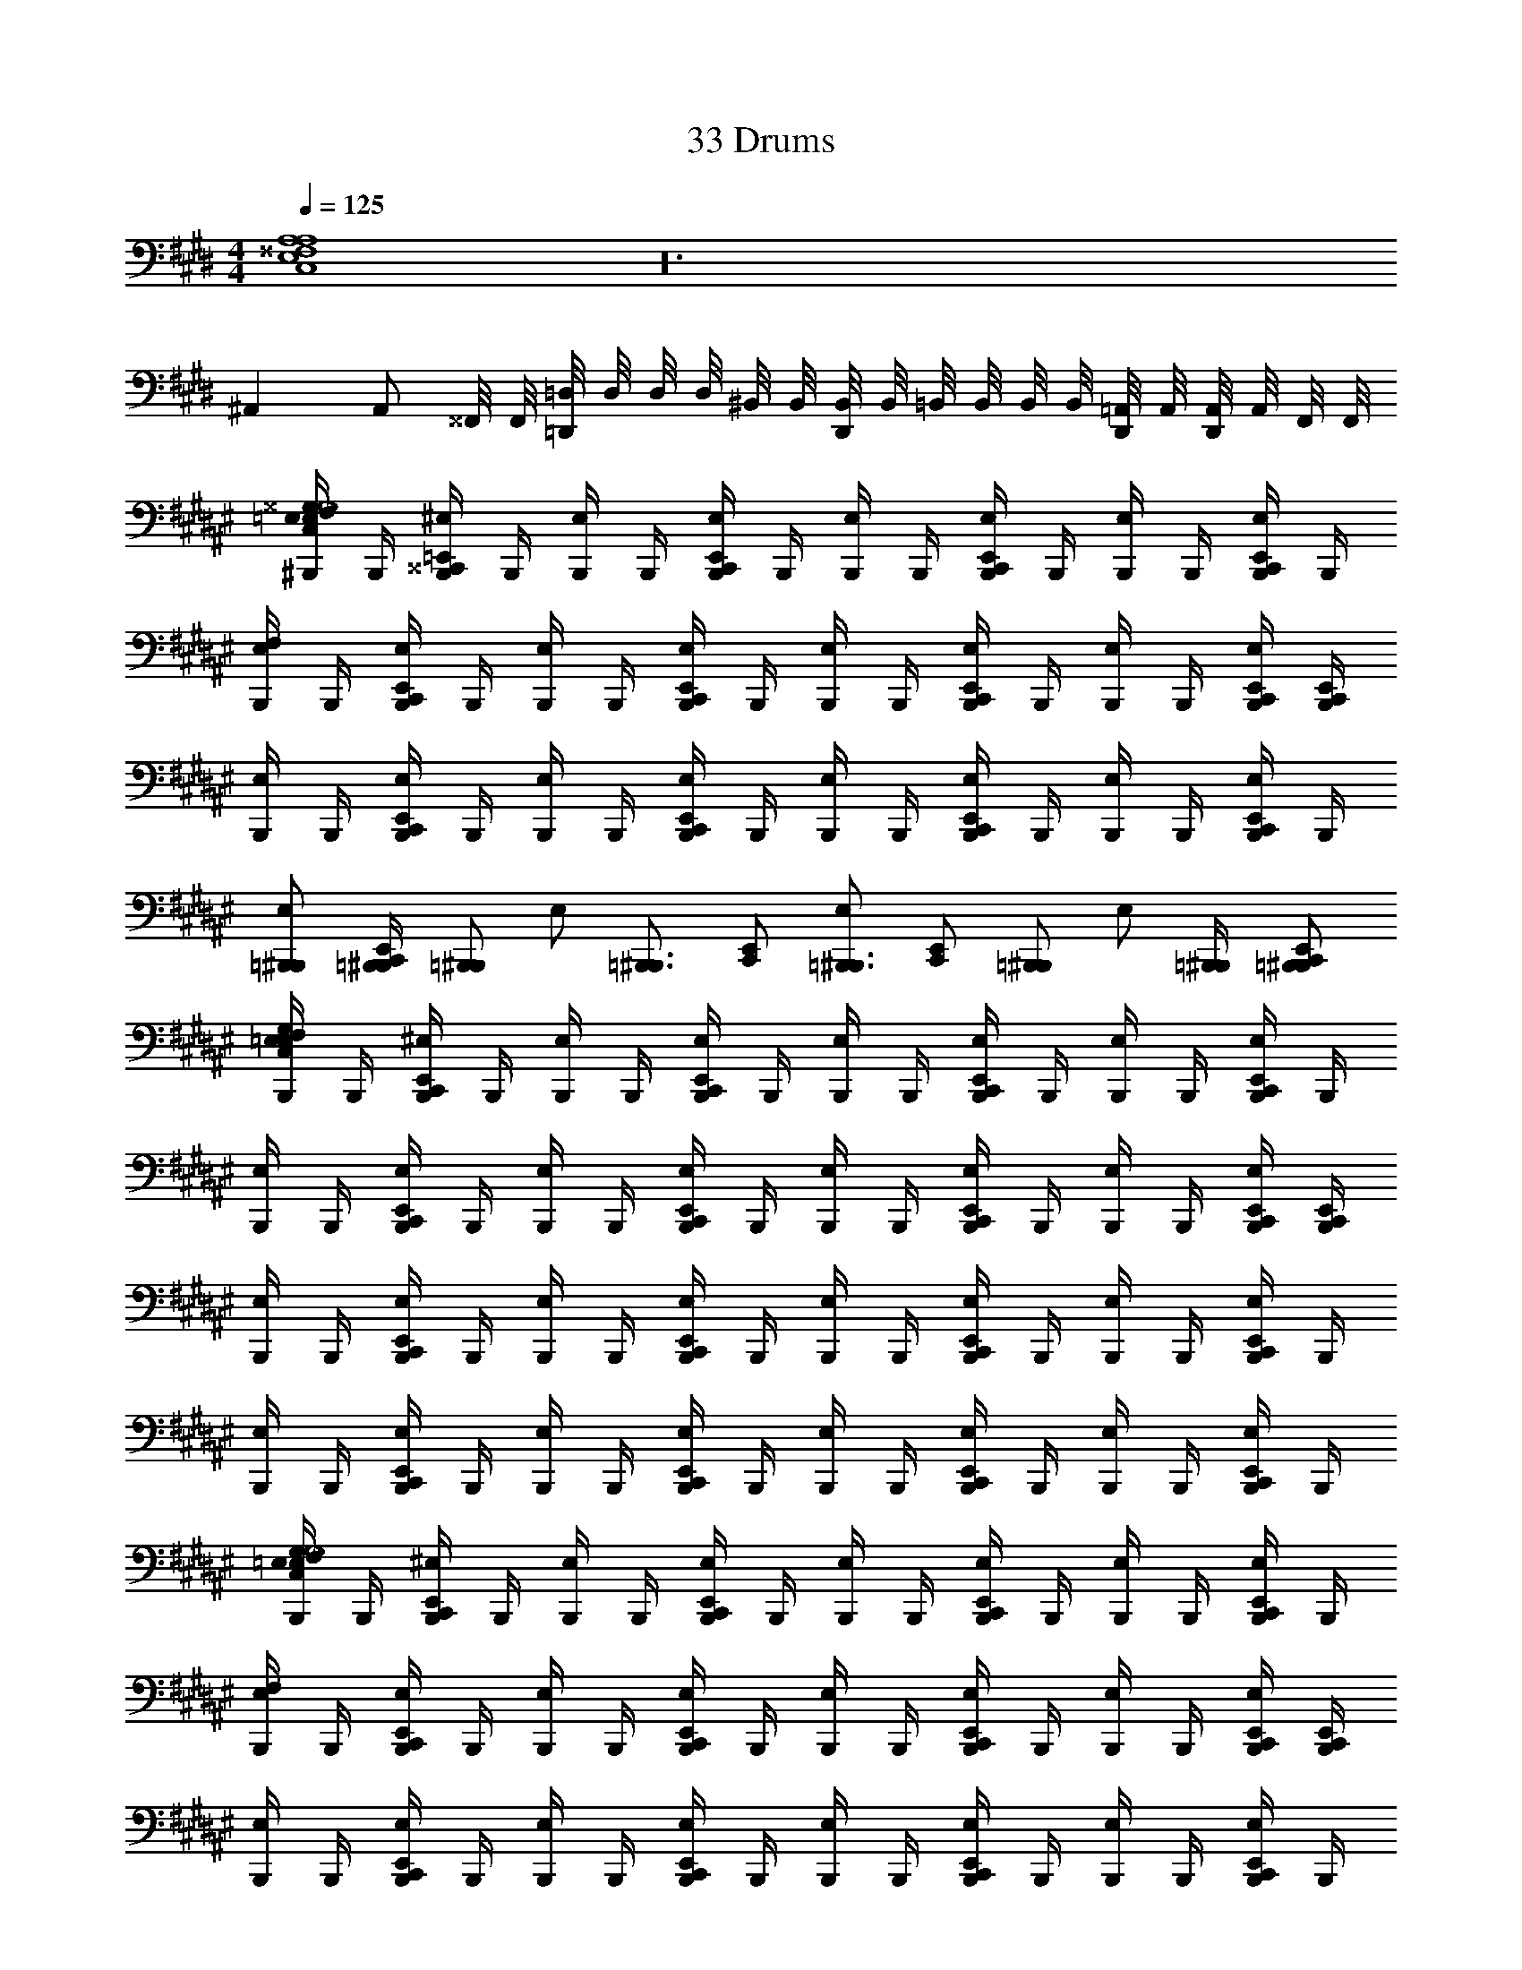 X: 1
T: 33 Drums
Z: ABC Generated by Starbound Composer v0.8.7
L: 1/4
M: 4/4
Q: 1/4=125
K: E
[C,4E,4^^F,4A,4A,4] z24 
^A,, A,,/ ^^F,,/8 F,,/8 [=D,,/8=D,/8] D,/8 D,/8 D,/8 ^B,,/8 B,,/8 [D,,/8B,,/8] B,,/8 =B,,/8 B,,/8 B,,/8 B,,/8 [D,,/8=A,,/8] A,,/8 [D,,/8A,,/8] A,,/8 F,,/8 F,,/8 
K: F#
[^B,,,/4E,/4C,/4=E,/4F,/4^^G,/4G,4] B,,,/4 [B,,,/4^^C,,/4=E,,/4^E,/4] B,,,/4 [B,,,/4E,/4] B,,,/4 [B,,,/4C,,/4E,,/4E,/4] B,,,/4 [B,,,/4E,/4] B,,,/4 [B,,,/4C,,/4E,,/4E,/4] B,,,/4 [B,,,/4E,/4] B,,,/4 [B,,,/4C,,/4E,,/4E,/4] B,,,/4 
[B,,,/4E,/4F,/4] B,,,/4 [B,,,/4C,,/4E,,/4E,/4] B,,,/4 [B,,,/4E,/4] B,,,/4 [B,,,/4C,,/4E,,/4E,/4] B,,,/4 [B,,,/4E,/4] B,,,/4 [B,,,/4C,,/4E,,/4E,/4] B,,,/4 [B,,,/4E,/4] B,,,/4 [B,,,/4C,,/4E,,/4E,/4] [B,,,/4C,,/4E,,/4] 
[B,,,/4E,/4] B,,,/4 [B,,,/4C,,/4E,,/4E,/4] B,,,/4 [B,,,/4E,/4] B,,,/4 [B,,,/4C,,/4E,,/4E,/4] B,,,/4 [B,,,/4E,/4] B,,,/4 [B,,,/4C,,/4E,,/4E,/4] B,,,/4 [B,,,/4E,/4] B,,,/4 [B,,,/4C,,/4E,,/4E,/4] B,,,/4 
[=B,,,/^B,,,/E,/] [=B,,,/4^B,,,/4C,,/E,,/] [z/4=B,,,/^B,,,/] [z/4E,/] [z/4=B,,,3/4^B,,,3/4] [C,,/E,,/] [E,/=B,,,3/4^B,,,3/4] [z/4C,,/E,,/] [z/4=B,,,/^B,,,/] [z/4E,/] [=B,,,/4^B,,,/4] [=B,,,/^B,,,/C,,/E,,/] 
[B,,,/4E,/4C,/4=E,/4F,/4G,/4] B,,,/4 [B,,,/4C,,/4E,,/4^E,/4] B,,,/4 [B,,,/4E,/4] B,,,/4 [B,,,/4C,,/4E,,/4E,/4] B,,,/4 [B,,,/4E,/4] B,,,/4 [B,,,/4C,,/4E,,/4E,/4] B,,,/4 [B,,,/4E,/4] B,,,/4 [B,,,/4C,,/4E,,/4E,/4] B,,,/4 
[B,,,/4E,/4] B,,,/4 [B,,,/4C,,/4E,,/4E,/4] B,,,/4 [B,,,/4E,/4] B,,,/4 [B,,,/4C,,/4E,,/4E,/4] B,,,/4 [B,,,/4E,/4] B,,,/4 [B,,,/4C,,/4E,,/4E,/4] B,,,/4 [B,,,/4E,/4] B,,,/4 [B,,,/4C,,/4E,,/4E,/4] [B,,,/4C,,/4E,,/4] 
[B,,,/4E,/4] B,,,/4 [B,,,/4C,,/4E,,/4E,/4] B,,,/4 [B,,,/4E,/4] B,,,/4 [B,,,/4C,,/4E,,/4E,/4] B,,,/4 [B,,,/4E,/4] B,,,/4 [B,,,/4C,,/4E,,/4E,/4] B,,,/4 [B,,,/4E,/4] B,,,/4 [B,,,/4C,,/4E,,/4E,/4] B,,,/4 
[B,,,/4E,/4] B,,,/4 [B,,,/4C,,/4E,,/4E,/4] B,,,/4 [B,,,/4E,/4] B,,,/4 [B,,,/4C,,/4E,,/4E,/4] B,,,/4 [B,,,/4E,/4] B,,,/4 [B,,,/4C,,/4E,,/4E,/4] B,,,/4 [B,,,/4E,/4] B,,,/4 [B,,,/4C,,/4E,,/4E,/4] B,,,/4 
[B,,,/4E,/4C,/4=E,/4F,/4G,/4G,4] B,,,/4 [B,,,/4C,,/4E,,/4^E,/4] B,,,/4 [B,,,/4E,/4] B,,,/4 [B,,,/4C,,/4E,,/4E,/4] B,,,/4 [B,,,/4E,/4] B,,,/4 [B,,,/4C,,/4E,,/4E,/4] B,,,/4 [B,,,/4E,/4] B,,,/4 [B,,,/4C,,/4E,,/4E,/4] B,,,/4 
[B,,,/4E,/4F,/4] B,,,/4 [B,,,/4C,,/4E,,/4E,/4] B,,,/4 [B,,,/4E,/4] B,,,/4 [B,,,/4C,,/4E,,/4E,/4] B,,,/4 [B,,,/4E,/4] B,,,/4 [B,,,/4C,,/4E,,/4E,/4] B,,,/4 [B,,,/4E,/4] B,,,/4 [B,,,/4C,,/4E,,/4E,/4] [B,,,/4C,,/4E,,/4] 
[B,,,/4E,/4] B,,,/4 [B,,,/4C,,/4E,,/4E,/4] B,,,/4 [B,,,/4E,/4] B,,,/4 [B,,,/4C,,/4E,,/4E,/4] B,,,/4 [B,,,/4E,/4] B,,,/4 [B,,,/4C,,/4E,,/4E,/4] B,,,/4 [B,,,/4E,/4] B,,,/4 [B,,,/4C,,/4E,,/4E,/4] B,,,/4 
[=B,,,/^B,,,/E,/] [=B,,,/4^B,,,/4C,,/E,,/] [z/4=B,,,/^B,,,/] [z/4E,/] [z/4=B,,,3/4^B,,,3/4] [C,,/E,,/] [E,/=B,,,3/4^B,,,3/4] [z/4C,,/E,,/] [z/4=B,,,/^B,,,/] [z/4E,/] [=B,,,/4^B,,,/4] [=B,,,/^B,,,/C,,/E,,/] 
[B,,,/4E,/4C,/4=E,/4F,/4G,/4] B,,,/4 [B,,,/4C,,/4E,,/4^E,/4] B,,,/4 [B,,,/4E,/4] B,,,/4 [B,,,/4C,,/4E,,/4E,/4] B,,,/4 [B,,,/4E,/4] B,,,/4 [B,,,/4C,,/4E,,/4E,/4] B,,,/4 [B,,,/4E,/4] B,,,/4 [B,,,/4C,,/4E,,/4E,/4] B,,,/4 
[B,,,/4E,/4] B,,,/4 [B,,,/4C,,/4E,,/4E,/4] B,,,/4 [B,,,/4E,/4] B,,,/4 [B,,,/4C,,/4E,,/4E,/4] B,,,/4 [B,,,/4E,/4] B,,,/4 [B,,,/4C,,/4E,,/4E,/4] B,,,/4 [B,,,/4E,/4] B,,,/4 [B,,,/4C,,/4E,,/4E,/4] [B,,,/4C,,/4E,,/4] 
[B,,,/4E,/4] B,,,/4 [B,,,/4C,,/4E,,/4E,/4] B,,,/4 [B,,,/4E,/4] B,,,/4 [B,,,/4C,,/4E,,/4E,/4] B,,,/4 [B,,,/4E,/4] B,,,/4 [B,,,/4C,,/4E,,/4E,/4] B,,,/4 [B,,,/4E,/4] B,,,/4 [B,,,/4C,,/4E,,/4E,/4] B,,,/4 
M: 2/4
[B,,,/4E,/4] B,,,/4 [B,,,/4C,,/4E,,/4E,/4] B,,,/4 [B,,,/4E,/4] B,,,/4 [B,,,/4C,,/4E,,/4E,/4] B,,,/4 
M: 4/4
[B,,,/4E,/4] B,,,/4 [B,,,/4C,,/4E,,/4E,/4] B,,,/4 [B,,,/4E,/4] B,,,/4 [B,,,/4C,,/4E,,/4E,/4] B,,,/4 
[B,,,/4E,/4] B,,,/4 [B,,,/4C,,/4E,,/4E,/4] B,,,/4 [B,,,/4E,/4] B,,,/4 [B,,,/4C,,/4E,,/4E,/4] B,,,/4 [B,,,/4^^C,/4E,/4=E,/4] [B,,,/4^B,,/4] [B,,,/4C,,/4E,,/4=B,,/4^E,/4] [B,,,/4^^G,,/4=E,/4] [B,,,/4C,/4^E,/4] [B,,,/4^B,,/4=E,/4] [B,,,/4C,,/4E,,/4=B,,/4^E,/4] [B,,,/4G,,/4] 
[B,,,/4C,/4E,/4=E,/4] [B,,,/4^B,,/4] [B,,,/4C,,/4E,,/4=B,,/4^E,/4] [B,,,/4G,,/4] [B,,,/4C,/4E,/4=E,/4] [B,,,/4^B,,/4] [B,,,/4C,,/4E,,/4=B,,/4^E,/4=E,/4] [B,,,/4G,,/4] 
K: C#
[^E,/^C,/^^D,/F,/G,/G,4] ^F,,/4 E,/ F,,/4 E,/ 
F,,/ E,/ F,,/4 E,/ F,,/4 E,/ F,,/4 E,/ F,,/4 E,/ 
F,,/ E,/ F,,/4 E,/ F,,/4 E,/ F,,/4 E,/ F,,/4 E,/ 
F,,/ E,/ F,,/4 E,/ F,,/4 E,/ F,,/4 E,/ F,,/4 E,/ 
F,,/ E,/ F,,/4 E,/ F,,/4 E,/ F,,/4 E,/ F,,/4 E,/ 
F,,/ E,/ F,,/4 E,/ F,,/4 E,/ F,,/4 E,/ F,,/4 E,/ 
F,,/ E,/ F,,/4 E,/4 F,,/4 F,,/4 E,/ F,,/4 E,/ F,,/4 E,/ 
F,,/ E,/ F,,/4 E,/ F,,/4 E,/ F,,/4 E,/ F,,/4 E,/ 
F,,/ E,/ F,,/4 E,/ F,,/4 
K: B
[B,,,3/4C,3/4=E,3/4=A,3/4A,4] B,,,/4 B,,,/ B,,,/ 
B,,,/4 B,,,3/4 B,,, B,,,3/4 B,,,/4 B,,,/ B,,,/ 
B,,,/4 B,,,3/4 B,,, B,,,3/4 B,,,/4 B,,,/ B,,,/ 
B,,,/4 B,,,3/4 B,,, B,,,3/4 B,,,/4 B,,,/ B,,,/ 
B,,,/4 B,,,3/4 B,,, B,,,3/4 B,,,/4 B,,,/ B,,,/ 
B,,,/4 B,,,3/4 B,,, B,,,3/4 B,,,/4 B,,,/ B,,,/ 
B,,,/4 B,,,3/4 B,,, [=B,,,/^E,/] [B,,,/E,/] [B,,,/E,/] [B,,,/E,/] 
[B,,,/E,/] [B,,,/E,/] [B,,,/E,/] [B,,,/4E,/4] B,,,/4 [^B,,,/4^^C,/4^C,/4=E,/4A,/4] ^^C,/4 ^B,,/4 B,,/4 =B,,/4 A,,/4 A,,/4 A,,/4 
[B,,,/4C,/4^C,/4E,/4A,/4] E,,/4 C,,/4 [C,,/4E,,/4] C,,/4 [C,,/4E,,/4] [C,,/4E,,/4] [C,,/4E,,/4] 
K: E
[B,,,/4C,/4E,/4F,/4A,/4] B,,,/4 [B,,,/4D,,/4E,,/4] B,,,/4 B,,,/4 B,,,/4 [B,,,/4D,,/4E,,/4] B,,,/4 
B,,,/4 B,,,/4 [B,,,/4D,,/4E,,/4] B,,,/4 B,,,/4 B,,,/4 [B,,,/4D,,/4E,,/4] B,,,/4 B,,,/4 B,,,/4 [B,,,/4D,,/4E,,/4] B,,,/4 B,,,/4 B,,,/4 [B,,,/4D,,/4E,,/4] B,,,/4 
B,,,/4 B,,,/4 [B,,,/4D,,/4E,,/4] B,,,/4 B,,,/4 B,,,/4 [B,,,/4D,,/4E,,/4] [B,,,/4D,,/4E,,/4] B,,,/4 B,,,/4 [B,,,/4D,,/4E,,/4] B,,,/4 B,,,/4 B,,,/4 [B,,,/4D,,/4E,,/4] B,,,/4 
B,,,/4 B,,,/4 [B,,,/4D,,/4E,,/4] B,,,/4 B,,,/4 B,,,/4 [B,,,/4D,,/4E,,/4] B,,,/4 B,,,/4 B,,,/4 [B,,,/4D,,/4E,,/4] B,,,/4 B,,,/4 B,,,/4 [B,,,/4D,,/4E,,/4] B,,,/4 
B,,,/4 B,,,/4 [B,,,/4D,,/4E,,/4] B,,,/4 B,,,/4 B,,,/4 [B,,,/4D,,/4E,,/4] B,,,/4 B,,,/4 B,,,/4 [B,,,/4D,,/4E,,/4] B,,,/4 B,,,/4 B,,,/4 [B,,,/4D,,/4E,,/4] B,,,/4 
B,,,/4 B,,,/4 [B,,,/4D,,/4E,,/4] B,,,/4 B,,,/4 B,,,/4 [B,,,/4D,,/4E,,/4] B,,,/4 B,,,/4 B,,,/4 [B,,,/4D,,/4E,,/4] B,,,/4 B,,,/4 B,,,/4 [B,,,/4D,,/4E,,/4] B,,,/4 
B,,,/4 B,,,/4 [B,,,/4D,,/4E,,/4] B,,,/4 B,,,/4 B,,,/4 [B,,,/4D,,/4E,,/4] B,,,/4 B,,,/4 B,,,/4 [B,,,/4D,,/4E,,/4] B,,,/4 B,,,/4 B,,,/4 [B,,,/4D,,/4E,,/4] B,,,/4 
B,,,/4 B,,,/4 [B,,,/4D,,/4E,,/4] B,,,/4 B,,,/4 B,,,/4 [B,,,/4D,,/4E,,/4] B,,,/4 B,,,/4 B,,,/4 [B,,,/4D,,/4E,,/4] B,,,/4 B,,,/4 B,,,/4 [B,,,/4D,,/4E,,/4] B,,,/4 
[B,,,/4C,/4] B,,,/4 [B,,,/4D,,/4E,,/4E,/4] B,,,/4 B,,,/4 B,,,/4 [B,,,/4D,,/4E,,/4A,/4] B,,,/4 
K: G
[=C,,/4C,/4E,/4=G,/4A,/4] C,,/4 [C,,/4D,,/4E,,/4] C,,/4 C,,/4 C,,/4 [C,,/4D,,/4E,,/4] C,,/4 
C,,/4 C,,/4 [C,,/4D,,/4E,,/4] C,,/4 C,,/4 C,,/4 [C,,/4D,,/4E,,/4] C,,/4 C,,/4 C,,/4 [C,,/4D,,/4E,,/4] C,,/4 C,,/4 C,,/4 [C,,/4D,,/4E,,/4] C,,/4 
C,,/4 C,,/4 [C,,/4D,,/4E,,/4] C,,/4 C,,/4 C,,/4 [C,,/4D,,/4E,,/4] [C,,/4D,,/4E,,/4] C,,/4 C,,/4 [C,,/4D,,/4E,,/4] C,,/4 C,,/4 C,,/4 [C,,/4D,,/4E,,/4] C,,/4 
C,,/4 C,,/4 [C,,/4D,,/4E,,/4] C,,/4 C,,/4 C,,/4 [C,,/4D,,/4E,,/4] C,,/4 C,,/4 C,,/4 [C,,/4D,,/4E,,/4] C,,/4 C,,/4 C,,/4 [C,,/4D,,/4E,,/4] C,,/4 
C,,/4 C,,/4 [C,,/4D,,/4E,,/4] C,,/4 C,,/4 C,,/4 [C,,/4D,,/4E,,/4] C,,/4 C,,/4 C,,/4 [C,,/4D,,/4E,,/4] C,,/4 C,,/4 C,,/4 [C,,/4D,,/4E,,/4] C,,/4 
C,,/4 C,,/4 [C,,/4D,,/4E,,/4] C,,/4 C,,/4 C,,/4 [C,,/4D,,/4E,,/4] C,,/4 C,,/4 C,,/4 [C,,/4D,,/4E,,/4] C,,/4 C,,/4 C,,/4 [C,,/4D,,/4E,,/4] C,,/4 
C,,/4 C,,/4 [C,,/4D,,/4E,,/4] C,,/4 C,,/4 C,,/4 [C,,/4D,,/4E,,/4] C,,/4 C,,/4 C,,/4 [C,,/4D,,/4E,,/4] C,,/4 C,,/4 C,,/4 [C,,/4D,,/4E,,/4] C,,/4 
C,,/4 C,,/4 [C,,/4D,,/4E,,/4] C,,/4 C,,/4 C,,/4 [C,,/4D,,/4E,,/4] C,,/4 C,,/4 C,,/4 [C,,/4D,,/4E,,/4] C,,/4 C,,/4 C,,/4 [C,,/4D,,/4E,,/4] C,,/4 
[C,,/4=D,/4] E,,/4 D,,/4 [D,,/4E,,/4] D,,/4 [D,,/4E,,/4] [D,,/4E,,/4] [D,,/4E,,/4] 
K: E
[B,,,/4C,/4E,/4F,/4A,/4] B,,,/4 [B,,,/4D,,/4E,,/4] B,,,/4 B,,,/4 B,,,/4 [B,,,/4D,,/4E,,/4] B,,,/4 
B,,,/4 B,,,/4 [B,,,/4D,,/4E,,/4] B,,,/4 B,,,/4 B,,,/4 [B,,,/4D,,/4E,,/4] B,,,/4 B,,,/4 B,,,/4 [B,,,/4D,,/4E,,/4] B,,,/4 B,,,/4 B,,,/4 [B,,,/4D,,/4E,,/4] B,,,/4 
B,,,/4 B,,,/4 [B,,,/4D,,/4E,,/4] B,,,/4 B,,,/4 B,,,/4 [B,,,/4D,,/4E,,/4] [B,,,/4D,,/4E,,/4] B,,,/4 B,,,/4 [B,,,/4D,,/4E,,/4] B,,,/4 B,,,/4 B,,,/4 [B,,,/4D,,/4E,,/4] B,,,/4 
B,,,/4 B,,,/4 [B,,,/4D,,/4E,,/4] B,,,/4 B,,,/4 B,,,/4 [B,,,/4D,,/4E,,/4] B,,,/4 B,,,/4 B,,,/4 [B,,,/4D,,/4E,,/4] B,,,/4 B,,,/4 B,,,/4 [B,,,/4D,,/4E,,/4] B,,,/4 
B,,,/4 B,,,/4 [B,,,/4D,,/4E,,/4] B,,,/4 B,,,/4 B,,,/4 [B,,,/4D,,/4E,,/4] B,,,/4 B,,,/4 B,,,/4 [B,,,/4D,,/4E,,/4] B,,,/4 B,,,/4 B,,,/4 [B,,,/4D,,/4E,,/4] B,,,/4 
B,,,/4 B,,,/4 [B,,,/4D,,/4E,,/4] B,,,/4 B,,,/4 B,,,/4 [B,,,/4D,,/4E,,/4] B,,,/4 B,,,/4 B,,,/4 [B,,,/4D,,/4E,,/4] B,,,/4 B,,,/4 B,,,/4 [B,,,/4D,,/4E,,/4] B,,,/4 
B,,,/4 B,,,/4 [B,,,/4D,,/4E,,/4] B,,,/4 B,,,/4 B,,,/4 [B,,,/4D,,/4E,,/4] B,,,/4 B,,,/4 B,,,/4 [B,,,/4D,,/4E,,/4] B,,,/4 B,,,/4 B,,,/4 [B,,,/4D,,/4E,,/4] B,,,/4 
B,,,/4 B,,,/4 [B,,,/4D,,/4E,,/4] B,,,/4 B,,,/4 B,,,/4 [B,,,/4D,,/4E,,/4] B,,,/4 B,,,/4 B,,,/4 [B,,,/4D,,/4E,,/4] B,,,/4 B,,,/4 B,,,/4 [B,,,/4D,,/4E,,/4] B,,,/4 
[B,,,/4C,/4] B,,,/4 [B,,,/4D,,/4E,,/4E,/4] B,,,/4 B,,,/4 B,,,/4 [B,,,/4D,,/4E,,/4A,/4] B,,,/4 
K: G
[C,,/4C,/4E,/4G,/4A,/4] C,,/4 [C,,/4D,,/4E,,/4] C,,/4 C,,/4 C,,/4 [C,,/4D,,/4E,,/4] C,,/4 
C,,/4 C,,/4 [C,,/4D,,/4E,,/4] C,,/4 C,,/4 C,,/4 [C,,/4D,,/4E,,/4] C,,/4 C,,/4 C,,/4 [C,,/4D,,/4E,,/4] C,,/4 C,,/4 C,,/4 [C,,/4D,,/4E,,/4] C,,/4 
C,,/4 C,,/4 [C,,/4D,,/4E,,/4] C,,/4 C,,/4 C,,/4 [C,,/4D,,/4E,,/4] [C,,/4D,,/4E,,/4] C,,/4 C,,/4 [C,,/4D,,/4E,,/4] C,,/4 C,,/4 C,,/4 [C,,/4D,,/4E,,/4] C,,/4 
C,,/4 C,,/4 [C,,/4D,,/4E,,/4] C,,/4 C,,/4 C,,/4 [C,,/4D,,/4E,,/4] C,,/4 C,,/4 C,,/4 [C,,/4D,,/4E,,/4] C,,/4 C,,/4 C,,/4 [C,,/4D,,/4E,,/4] C,,/4 
C,,/4 C,,/4 [C,,/4D,,/4E,,/4] C,,/4 C,,/4 C,,/4 [C,,/4D,,/4E,,/4] C,,/4 C,,/4 C,,/4 [C,,/4D,,/4E,,/4] C,,/4 C,,/4 C,,/4 [C,,/4D,,/4E,,/4] C,,/4 
C,,/4 C,,/4 [C,,/4D,,/4E,,/4] C,,/4 C,,/4 C,,/4 [C,,/4D,,/4E,,/4] C,,/4 C,,/4 C,,/4 [C,,/4D,,/4E,,/4] C,,/4 C,,/4 C,,/4 [C,,/4D,,/4E,,/4] C,,/4 
C,,/4 C,,/4 [C,,/4D,,/4E,,/4] C,,/4 C,,/4 C,,/4 [C,,/4D,,/4E,,/4] C,,/4 C,,/4 C,,/4 [C,,/4D,,/4E,,/4] C,,/4 C,,/4 C,,/4 [C,,/4D,,/4E,,/4] C,,/4 
C,,/4 C,,/4 [C,,/4D,,/4E,,/4] C,,/4 C,,/4 C,,/4 [C,,/4D,,/4E,,/4] C,,/4 C,,/ [C,,/D,,/E,,/] C,,/ [C,,/4D,,/4E,,/4] [D,,/4E,,/4] 
[C,,/D,,/E,,/] C,,/ [C,,/D,,/E,,/G,/] C,,/ [C,3E,3A,3] z/ 
[D,,/4E,,/4] [D,,/4E,,/4] [D,,/E,,/] D,,/ [D,,/E,,/] D,,/ [D,,/4E,,/4] [D,,/4E,,/4] [D,,/4E,,/4] [D,,/4E,,/4] [D,,/4E,,/4] [D,,/4E,,/4] 
[D,,/4E,,/4] [D,,/4E,,/4] 
K: B
[B,,,/C,/A,4] B,,,/4 ^E,,/ B,,,/4 E,,/ [B,,,/4E,/4] E,,/ B,,,/4 [E,,/E,/] 
[E,,/F,/] B,,,/ B,,,/4 E,,/ B,,,/4 E,,/ [B,,,/4E,/4] E,,/ B,,,/4 [E,,/E,/] 
[E,,/F,/] B,,,/ B,,,/4 E,,/ B,,,/4 E,,/ [B,,,/4E,/4] E,,/ B,,,/4 [E,,/E,/] 
[E,,/F,/] B,,,/ B,,,/4 E,,/ B,,,/4 E,,/ [B,,,/4E,/4] E,,/ B,,,/4 [E,,/A,/] 
[E,,/A,/] [B,,,/A,/] B,,,/4 E,,/ B,,,/4 E,,/ [B,,,/4E,/4] E,,/ B,,,/4 [E,,/E,/] 
[E,,/F,/] B,,,/ B,,,/4 E,,/ B,,,/4 E,,/ [B,,,/4E,/4] E,,/ B,,,/4 [E,,/E,/] 
[E,,/F,/] B,,,/ B,,,/4 E,,/ B,,,/4 E,,/ [B,,,/4E,/4] E,,/ B,,,/4 [E,,/E,/] 
[E,,/F,/] B,,,/ B,,,/4 E,,/ B,,,/4 E,,/ [B,,,/4E,/4] E,,/ B,,,/4 [E,,/A,/] 
[E,,/A,/] [B,,,/4C,/4] B,,,/4 B,,,/4 B,,,/4 B,,,/4 B,,,/4 B,,,/4 B,,,/4 [B,,,/4E,/4] E,,/4 B,,,/4 B,,,/4 [E,,/4E,/4] B,,,/4 
[E,,/4F,/4] B,,,/4 B,,,/4 B,,,/4 B,,,/4 B,,,/4 B,,,/4 B,,,/4 B,,,/4 B,,,/4 [B,,,/4E,/4] E,,/4 B,,,/4 B,,,/4 [E,,/4E,/4] B,,,/4 
[E,,/4F,/4] B,,,/4 B,,,/4 B,,,/4 B,,,/4 B,,,/4 B,,,/4 B,,,/4 B,,,/4 B,,,/4 [B,,,/4E,/4] E,,/4 B,,,/4 B,,,/4 [E,,/4E,/4] B,,,/4 
[E,,/4F,/4] B,,,/4 B,,,/4 B,,,/4 B,,,/4 E,,/4 B,,,/4 B,,,/4 E,,/4 B,,,/4 [B,,,/4E,/4] E,,/4 B,,,/4 B,,,/4 [E,,/4A,/4] B,,,/4 
[E,,/4A,/4] B,,,/4 [B,,,/4C,/4] B,,,/4 B,,,/4 B,,,/4 B,,,/4 B,,,/4 B,,,/4 B,,,/4 [B,,,/4E,/4] E,,/4 B,,,/4 B,,,/4 [E,,/4E,/4] B,,,/4 
[E,,/4F,/4] B,,,/4 B,,,/4 B,,,/4 B,,,/4 B,,,/4 B,,,/4 B,,,/4 B,,,/4 B,,,/4 [B,,,/4E,/4] E,,/4 B,,,/4 B,,,/4 [E,,/4E,/4] B,,,/4 
[E,,/4F,/4] B,,,/4 B,,,/4 B,,,/4 B,,,/4 B,,,/4 B,,,/4 B,,,/4 B,,,/4 B,,,/4 [B,,,/4E,/4] E,,/4 B,,,/4 B,,,/4 [E,,/4E,/4] B,,,/4 
[E,,/4F,/4] B,,,/4 B,,,/4 B,,,/4 B,,,/4 E,,/4 B,,,/4 B,,,/4 E,,/4 B,,,/4 [B,,,/4E,/4] E,,/4 B,,,/4 B,,,/4 [E,,/4A,/4] B,,,/4 
[E,,/4A,/4] B,,,/4 z4 
[A,B,,,3/C,4] [z/A,] B,,,/4 B,,,/4 [B,,,A,] [B,,,A,] 
[A,B,,,3/] [z/A,] B,,,/4 B,,,/4 [B,,,A,] [B,,,A,] 
[zB,,,3/] [z/A,] B,,,/4 B,,,/4 [B,,,A,] [B,,,A,] 
[A,B,,,3/] [z/A,] B,,,/4 B,,,/4 [B,,,=E,,A,] [B,,,/A,] E,,/ 
[zB,,,3/C,4] [z/A,] B,,,/4 B,,,/4 [B,,,A,] [B,,,A,] 
[A,B,,,3/] [z/A,] B,,,/4 B,,,/4 [B,,,A,] [B,,,A,] 
[zB,,,3/] [z/A,] B,,,/4 B,,,/4 [B,,,A,] [B,,,A,] 
[A,B,,,3/] [z/A,] B,,,/4 B,,,/4 [B,,,/A,] E,,/4 E,,/4 [B,,,/E,,/A,] [B,,,/^^C,,/] 
[zB,,,3/C,4] [z/A,] B,,,/4 B,,,/4 [B,,,A,] [B,,,A,] 
[A,B,,,3/] [z/A,] B,,,/4 B,,,/4 [B,,,A,] [B,,,A,] 
[zB,,,3/] [z/A,] B,,,/4 B,,,/4 [B,,,A,] [B,,,A,] 
[A,B,,,3/] [z/A,] B,,,/4 B,,,/4 [B,,,E,,A,] [B,,,/A,] E,,/ 
[zB,,,3/C,4] [z/A,] B,,,/4 B,,,/4 [B,,,A,] [B,,,A,] 
[A,B,,,3/] [z/A,] B,,,/4 B,,,/4 [B,,,A,] [B,,,A,] 
[zB,,,3/] [z/A,] B,,,/4 B,,,/4 [B,,,A,] [B,,,A,] 
[A,B,,,3/] [z/A,] B,,,/4 B,,,/4 [B,,,/A,] E,,/4 E,,/4 [B,,,/E,,/A,] [B,,,/C,,/] 
[zB,,,3/C,4] [z/A,] B,,,/4 B,,,/4 [B,,,A,] [B,,,A,] 
[A,B,,,3/] [z/A,] B,,,/4 B,,,/4 [B,,,A,] [B,,,A,] 
[zB,,,3/] [z/A,] B,,,/4 B,,,/4 [B,,,A,] [B,,,A,] 
[A,B,,,3/] [z/A,] B,,,/4 B,,,/4 [B,,,E,,A,] [B,,,/A,] E,,/ 
[zB,,,3/C,4] [z/A,] B,,,/4 B,,,/4 [B,,,A,] [B,,,A,] 
[A,B,,,3/] [z/A,] B,,,/4 B,,,/4 [B,,,A,] [B,,,A,] 
[zB,,,3/] [z/A,] B,,,/4 B,,,/4 [B,,,A,] [B,,,A,] 
[A,B,,,3/] [z/A,] B,,,/4 B,,,/4 [B,,,/A,] E,,/4 E,,/4 [B,,,/E,,/A,] [B,,,/C,,/] 
[zB,,,3/C,4] [z/A,] B,,,/4 B,,,/4 [B,,,A,] [B,,,A,] 
[A,B,,,3/] [z/A,] B,,,/4 B,,,/4 [B,,,A,] [B,,,A,] 
[zB,,,3/] [z/A,] B,,,/4 B,,,/4 [B,,,A,] [B,,,A,] 
[A,B,,,3/] [z/A,] B,,,/4 B,,,/4 [B,,,E,,A,] [B,,,/A,] E,,/ 
[zB,,,3/C,4] [z/A,] B,,,/4 B,,,/4 [B,,,A,] [B,,,A,] 
[A,B,,,3/] [z/A,] B,,,/4 B,,,/4 [B,,,A,] [B,,,A,] 
[zB,,,3/] [z/A,] B,,,/4 B,,,/4 [B,,,A,] [B,,,A,] 
[A,B,,,3/] [z/A,] B,,,/4 B,,,/4 [B,,,/E,,/E,/] E,,/ E,,/ C,,/ 
M: 4/4
M: 4/4
[C,4E,4F,4A,4A,4] z24 
^A,, A,,/ ^^F,,/8 F,,/8 [C,,/8^^C,/8] C,/8 C,/8 C,/8 ^B,,/8 B,,/8 [C,,/8B,,/8] B,,/8 =B,,/8 B,,/8 B,,/8 B,,/8 [C,,/8=A,,/8] A,,/8 [C,,/8A,,/8] A,,/8 F,,/8 F,,/8 
K: F#
[B,,,/4^E,/4^C,/4=E,/4F,/4^^G,/4G,4] B,,,/4 [B,,,/4C,,/4E,,/4^E,/4] B,,,/4 [B,,,/4E,/4] B,,,/4 [B,,,/4C,,/4E,,/4E,/4] B,,,/4 [B,,,/4E,/4] B,,,/4 [B,,,/4C,,/4E,,/4E,/4] B,,,/4 [B,,,/4E,/4] B,,,/4 [B,,,/4C,,/4E,,/4E,/4] B,,,/4 
[B,,,/4E,/4F,/4] B,,,/4 [B,,,/4C,,/4E,,/4E,/4] B,,,/4 [B,,,/4E,/4] B,,,/4 [B,,,/4C,,/4E,,/4E,/4] B,,,/4 [B,,,/4E,/4] B,,,/4 [B,,,/4C,,/4E,,/4E,/4] B,,,/4 [B,,,/4E,/4] B,,,/4 [B,,,/4C,,/4E,,/4E,/4] [B,,,/4C,,/4E,,/4] 
[B,,,/4E,/4] B,,,/4 [B,,,/4C,,/4E,,/4E,/4] B,,,/4 [B,,,/4E,/4] B,,,/4 [B,,,/4C,,/4E,,/4E,/4] B,,,/4 [B,,,/4E,/4] B,,,/4 [B,,,/4C,,/4E,,/4E,/4] B,,,/4 [B,,,/4E,/4] B,,,/4 [B,,,/4C,,/4E,,/4E,/4] B,,,/4 
[=B,,,/^B,,,/E,/] [=B,,,/4^B,,,/4C,,/E,,/] [z/4=B,,,/^B,,,/] [z/4E,/] [z/4=B,,,3/4^B,,,3/4] [C,,/E,,/] [E,/=B,,,3/4^B,,,3/4] [z/4C,,/E,,/] [z/4=B,,,/^B,,,/] [z/4E,/] [=B,,,/4^B,,,/4] [=B,,,/^B,,,/C,,/E,,/] 
[B,,,/4E,/4C,/4=E,/4F,/4G,/4] B,,,/4 [B,,,/4C,,/4E,,/4^E,/4] B,,,/4 [B,,,/4E,/4] B,,,/4 [B,,,/4C,,/4E,,/4E,/4] B,,,/4 [B,,,/4E,/4] B,,,/4 [B,,,/4C,,/4E,,/4E,/4] B,,,/4 [B,,,/4E,/4] B,,,/4 [B,,,/4C,,/4E,,/4E,/4] B,,,/4 
[B,,,/4E,/4] B,,,/4 [B,,,/4C,,/4E,,/4E,/4] B,,,/4 [B,,,/4E,/4] B,,,/4 [B,,,/4C,,/4E,,/4E,/4] B,,,/4 [B,,,/4E,/4] B,,,/4 [B,,,/4C,,/4E,,/4E,/4] B,,,/4 [B,,,/4E,/4] B,,,/4 [B,,,/4C,,/4E,,/4E,/4] [B,,,/4C,,/4E,,/4] 
[B,,,/4E,/4] B,,,/4 [B,,,/4C,,/4E,,/4E,/4] B,,,/4 [B,,,/4E,/4] B,,,/4 [B,,,/4C,,/4E,,/4E,/4] B,,,/4 [B,,,/4E,/4] B,,,/4 [B,,,/4C,,/4E,,/4E,/4] B,,,/4 [B,,,/4E,/4] B,,,/4 [B,,,/4C,,/4E,,/4E,/4] B,,,/4 
[B,,,/4E,/4] B,,,/4 [B,,,/4C,,/4E,,/4E,/4] B,,,/4 [B,,,/4E,/4] B,,,/4 [B,,,/4C,,/4E,,/4E,/4] B,,,/4 [B,,,/4E,/4] B,,,/4 [B,,,/4C,,/4E,,/4E,/4] B,,,/4 [B,,,/4E,/4] B,,,/4 [B,,,/4C,,/4E,,/4E,/4] B,,,/4 
[B,,,/4E,/4C,/4=E,/4F,/4G,/4G,4] B,,,/4 [B,,,/4C,,/4E,,/4^E,/4] B,,,/4 [B,,,/4E,/4] B,,,/4 [B,,,/4C,,/4E,,/4E,/4] B,,,/4 [B,,,/4E,/4] B,,,/4 [B,,,/4C,,/4E,,/4E,/4] B,,,/4 [B,,,/4E,/4] B,,,/4 [B,,,/4C,,/4E,,/4E,/4] B,,,/4 
[B,,,/4E,/4F,/4] B,,,/4 [B,,,/4C,,/4E,,/4E,/4] B,,,/4 [B,,,/4E,/4] B,,,/4 [B,,,/4C,,/4E,,/4E,/4] B,,,/4 [B,,,/4E,/4] B,,,/4 [B,,,/4C,,/4E,,/4E,/4] B,,,/4 [B,,,/4E,/4] B,,,/4 [B,,,/4C,,/4E,,/4E,/4] [B,,,/4C,,/4E,,/4] 
[B,,,/4E,/4] B,,,/4 [B,,,/4C,,/4E,,/4E,/4] B,,,/4 [B,,,/4E,/4] B,,,/4 [B,,,/4C,,/4E,,/4E,/4] B,,,/4 [B,,,/4E,/4] B,,,/4 [B,,,/4C,,/4E,,/4E,/4] B,,,/4 [B,,,/4E,/4] B,,,/4 [B,,,/4C,,/4E,,/4E,/4] B,,,/4 
[=B,,,/^B,,,/E,/] [=B,,,/4^B,,,/4C,,/E,,/] [z/4=B,,,/^B,,,/] [z/4E,/] [z/4=B,,,3/4^B,,,3/4] [C,,/E,,/] [E,/=B,,,3/4^B,,,3/4] [z/4C,,/E,,/] [z/4=B,,,/^B,,,/] [z/4E,/] [=B,,,/4^B,,,/4] [=B,,,/^B,,,/C,,/E,,/] 
[B,,,/4E,/4C,/4=E,/4F,/4G,/4] B,,,/4 [B,,,/4C,,/4E,,/4^E,/4] B,,,/4 [B,,,/4E,/4] B,,,/4 [B,,,/4C,,/4E,,/4E,/4] B,,,/4 [B,,,/4E,/4] B,,,/4 [B,,,/4C,,/4E,,/4E,/4] B,,,/4 [B,,,/4E,/4] B,,,/4 [B,,,/4C,,/4E,,/4E,/4] B,,,/4 
[B,,,/4E,/4] B,,,/4 [B,,,/4C,,/4E,,/4E,/4] B,,,/4 [B,,,/4E,/4] B,,,/4 [B,,,/4C,,/4E,,/4E,/4] B,,,/4 [B,,,/4E,/4] B,,,/4 [B,,,/4C,,/4E,,/4E,/4] B,,,/4 [B,,,/4E,/4] B,,,/4 [B,,,/4C,,/4E,,/4E,/4] [B,,,/4C,,/4E,,/4] 
[B,,,/4E,/4] B,,,/4 [B,,,/4C,,/4E,,/4E,/4] B,,,/4 [B,,,/4E,/4] B,,,/4 [B,,,/4C,,/4E,,/4E,/4] B,,,/4 [B,,,/4E,/4] B,,,/4 [B,,,/4C,,/4E,,/4E,/4] B,,,/4 [B,,,/4E,/4] B,,,/4 [B,,,/4C,,/4E,,/4E,/4] B,,,/4 
M: 2/4
[B,,,/4E,/4] B,,,/4 [B,,,/4C,,/4E,,/4E,/4] B,,,/4 [B,,,/4E,/4] B,,,/4 [B,,,/4C,,/4E,,/4E,/4] B,,,/4 
M: 4/4
[B,,,/4E,/4] B,,,/4 [B,,,/4C,,/4E,,/4E,/4] B,,,/4 [B,,,/4E,/4] B,,,/4 [B,,,/4C,,/4E,,/4E,/4] B,,,/4 
[B,,,/4E,/4] B,,,/4 [B,,,/4C,,/4E,,/4E,/4] B,,,/4 [B,,,/4E,/4] B,,,/4 [B,,,/4C,,/4E,,/4E,/4] B,,,/4 [B,,,/4^^C,/4E,/4=E,/4] [B,,,/4^B,,/4] [B,,,/4C,,/4E,,/4=B,,/4^E,/4] [B,,,/4G,,/4=E,/4] [B,,,/4C,/4^E,/4] [B,,,/4^B,,/4=E,/4] [B,,,/4C,,/4E,,/4=B,,/4^E,/4] [B,,,/4G,,/4] 
[B,,,/4C,/4E,/4=E,/4] [B,,,/4^B,,/4] [B,,,/4C,,/4E,,/4=B,,/4^E,/4] [B,,,/4G,,/4] [B,,,/4C,/4E,/4=E,/4] [B,,,/4^B,,/4] [B,,,/4C,,/4E,,/4=B,,/4^E,/4=E,/4] [B,,,/4G,,/4] 
K: C#
[^E,/^C,/^^D,/F,/G,/G,4] ^F,,/4 E,/ F,,/4 E,/ 
F,,/ E,/ F,,/4 E,/ F,,/4 E,/ F,,/4 E,/ F,,/4 E,/ 
F,,/ E,/ F,,/4 E,/ F,,/4 E,/ F,,/4 E,/ F,,/4 E,/ 
F,,/ E,/ F,,/4 E,/ F,,/4 E,/ F,,/4 E,/ F,,/4 E,/ 
F,,/ E,/ F,,/4 E,/ F,,/4 E,/ F,,/4 E,/ F,,/4 E,/ 
F,,/ E,/ F,,/4 E,/ F,,/4 E,/ F,,/4 E,/ F,,/4 E,/ 
F,,/ E,/ F,,/4 E,/4 F,,/4 F,,/4 E,/ F,,/4 E,/ F,,/4 E,/ 
F,,/ E,/ F,,/4 E,/ F,,/4 E,/ F,,/4 E,/ F,,/4 E,/ 
F,,/ E,/ F,,/4 E,/ F,,/4 
K: B
[B,,,3/4C,3/4=E,3/4A,3/4A,4] B,,,/4 B,,,/ B,,,/ 
B,,,/4 B,,,3/4 B,,, B,,,3/4 B,,,/4 B,,,/ B,,,/ 
B,,,/4 B,,,3/4 B,,, B,,,3/4 B,,,/4 B,,,/ B,,,/ 
B,,,/4 B,,,3/4 B,,, B,,,3/4 B,,,/4 B,,,/ B,,,/ 
B,,,/4 B,,,3/4 B,,, B,,,3/4 B,,,/4 B,,,/ B,,,/ 
B,,,/4 B,,,3/4 B,,, B,,,3/4 B,,,/4 B,,,/ B,,,/ 
B,,,/4 B,,,3/4 B,,, [=B,,,/^E,/] [B,,,/E,/] [B,,,/E,/] [B,,,/E,/] 
[B,,,/E,/] [B,,,/E,/] [B,,,/E,/] [B,,,/4E,/4] B,,,/4 [^B,,,/4^^C,/4^C,/4=E,/4A,/4] ^^C,/4 ^B,,/4 B,,/4 =B,,/4 A,,/4 A,,/4 A,,/4 
[B,,,/4C,/4^C,/4E,/4A,/4] E,,/4 C,,/4 [C,,/4E,,/4] C,,/4 [C,,/4E,,/4] [C,,/4E,,/4] [C,,/4E,,/4] 
K: E
[B,,,/4C,/4E,/4F,/4A,/4] B,,,/4 [B,,,/4D,,/4E,,/4] B,,,/4 B,,,/4 B,,,/4 [B,,,/4D,,/4E,,/4] B,,,/4 
B,,,/4 B,,,/4 [B,,,/4D,,/4E,,/4] B,,,/4 B,,,/4 B,,,/4 [B,,,/4D,,/4E,,/4] B,,,/4 B,,,/4 B,,,/4 [B,,,/4D,,/4E,,/4] B,,,/4 B,,,/4 B,,,/4 [B,,,/4D,,/4E,,/4] B,,,/4 
B,,,/4 B,,,/4 [B,,,/4D,,/4E,,/4] B,,,/4 B,,,/4 B,,,/4 [B,,,/4D,,/4E,,/4] [B,,,/4D,,/4E,,/4] B,,,/4 B,,,/4 [B,,,/4D,,/4E,,/4] B,,,/4 B,,,/4 B,,,/4 [B,,,/4D,,/4E,,/4] B,,,/4 
B,,,/4 B,,,/4 [B,,,/4D,,/4E,,/4] B,,,/4 B,,,/4 B,,,/4 [B,,,/4D,,/4E,,/4] B,,,/4 B,,,/4 B,,,/4 [B,,,/4D,,/4E,,/4] B,,,/4 B,,,/4 B,,,/4 [B,,,/4D,,/4E,,/4] B,,,/4 
B,,,/4 B,,,/4 [B,,,/4D,,/4E,,/4] B,,,/4 B,,,/4 B,,,/4 [B,,,/4D,,/4E,,/4] B,,,/4 B,,,/4 B,,,/4 [B,,,/4D,,/4E,,/4] B,,,/4 B,,,/4 B,,,/4 [B,,,/4D,,/4E,,/4] B,,,/4 
B,,,/4 B,,,/4 [B,,,/4D,,/4E,,/4] B,,,/4 B,,,/4 B,,,/4 [B,,,/4D,,/4E,,/4] B,,,/4 B,,,/4 B,,,/4 [B,,,/4D,,/4E,,/4] B,,,/4 B,,,/4 B,,,/4 [B,,,/4D,,/4E,,/4] B,,,/4 
B,,,/4 B,,,/4 [B,,,/4D,,/4E,,/4] B,,,/4 B,,,/4 B,,,/4 [B,,,/4D,,/4E,,/4] B,,,/4 B,,,/4 B,,,/4 [B,,,/4D,,/4E,,/4] B,,,/4 B,,,/4 B,,,/4 [B,,,/4D,,/4E,,/4] B,,,/4 
B,,,/4 B,,,/4 [B,,,/4D,,/4E,,/4] B,,,/4 B,,,/4 B,,,/4 [B,,,/4D,,/4E,,/4] B,,,/4 B,,,/4 B,,,/4 [B,,,/4D,,/4E,,/4] B,,,/4 B,,,/4 B,,,/4 [B,,,/4D,,/4E,,/4] B,,,/4 
[B,,,/4C,/4] B,,,/4 [B,,,/4D,,/4E,,/4E,/4] B,,,/4 B,,,/4 B,,,/4 [B,,,/4D,,/4E,,/4A,/4] B,,,/4 
K: G
[=C,,/4C,/4E,/4=G,/4A,/4] C,,/4 [C,,/4D,,/4E,,/4] C,,/4 C,,/4 C,,/4 [C,,/4D,,/4E,,/4] C,,/4 
C,,/4 C,,/4 [C,,/4D,,/4E,,/4] C,,/4 C,,/4 C,,/4 [C,,/4D,,/4E,,/4] C,,/4 C,,/4 C,,/4 [C,,/4D,,/4E,,/4] C,,/4 C,,/4 C,,/4 [C,,/4D,,/4E,,/4] C,,/4 
C,,/4 C,,/4 [C,,/4D,,/4E,,/4] C,,/4 C,,/4 C,,/4 [C,,/4D,,/4E,,/4] [C,,/4D,,/4E,,/4] C,,/4 C,,/4 [C,,/4D,,/4E,,/4] C,,/4 C,,/4 C,,/4 [C,,/4D,,/4E,,/4] C,,/4 
C,,/4 C,,/4 [C,,/4D,,/4E,,/4] C,,/4 C,,/4 C,,/4 [C,,/4D,,/4E,,/4] C,,/4 C,,/4 C,,/4 [C,,/4D,,/4E,,/4] C,,/4 C,,/4 C,,/4 [C,,/4D,,/4E,,/4] C,,/4 
C,,/4 C,,/4 [C,,/4D,,/4E,,/4] C,,/4 C,,/4 C,,/4 [C,,/4D,,/4E,,/4] C,,/4 C,,/4 C,,/4 [C,,/4D,,/4E,,/4] C,,/4 C,,/4 C,,/4 [C,,/4D,,/4E,,/4] C,,/4 
C,,/4 C,,/4 [C,,/4D,,/4E,,/4] C,,/4 C,,/4 C,,/4 [C,,/4D,,/4E,,/4] C,,/4 C,,/4 C,,/4 [C,,/4D,,/4E,,/4] C,,/4 C,,/4 C,,/4 [C,,/4D,,/4E,,/4] C,,/4 
C,,/4 C,,/4 [C,,/4D,,/4E,,/4] C,,/4 C,,/4 C,,/4 [C,,/4D,,/4E,,/4] C,,/4 C,,/4 C,,/4 [C,,/4D,,/4E,,/4] C,,/4 C,,/4 C,,/4 [C,,/4D,,/4E,,/4] C,,/4 
C,,/4 C,,/4 [C,,/4D,,/4E,,/4] C,,/4 C,,/4 C,,/4 [C,,/4D,,/4E,,/4] C,,/4 C,,/4 C,,/4 [C,,/4D,,/4E,,/4] C,,/4 C,,/4 C,,/4 [C,,/4D,,/4E,,/4] C,,/4 
[C,,/4=D,/4] E,,/4 D,,/4 [D,,/4E,,/4] D,,/4 [D,,/4E,,/4] [D,,/4E,,/4] [D,,/4E,,/4] 
K: E
[B,,,/4C,/4E,/4F,/4A,/4] B,,,/4 [B,,,/4D,,/4E,,/4] B,,,/4 B,,,/4 B,,,/4 [B,,,/4D,,/4E,,/4] B,,,/4 
B,,,/4 B,,,/4 [B,,,/4D,,/4E,,/4] B,,,/4 B,,,/4 B,,,/4 [B,,,/4D,,/4E,,/4] B,,,/4 B,,,/4 B,,,/4 [B,,,/4D,,/4E,,/4] B,,,/4 B,,,/4 B,,,/4 [B,,,/4D,,/4E,,/4] B,,,/4 
B,,,/4 B,,,/4 [B,,,/4D,,/4E,,/4] B,,,/4 B,,,/4 B,,,/4 [B,,,/4D,,/4E,,/4] [B,,,/4D,,/4E,,/4] B,,,/4 B,,,/4 [B,,,/4D,,/4E,,/4] B,,,/4 B,,,/4 B,,,/4 [B,,,/4D,,/4E,,/4] B,,,/4 
B,,,/4 B,,,/4 [B,,,/4D,,/4E,,/4] B,,,/4 B,,,/4 B,,,/4 [B,,,/4D,,/4E,,/4] B,,,/4 B,,,/4 B,,,/4 [B,,,/4D,,/4E,,/4] B,,,/4 B,,,/4 B,,,/4 [B,,,/4D,,/4E,,/4] B,,,/4 
B,,,/4 B,,,/4 [B,,,/4D,,/4E,,/4] B,,,/4 B,,,/4 B,,,/4 [B,,,/4D,,/4E,,/4] B,,,/4 B,,,/4 B,,,/4 [B,,,/4D,,/4E,,/4] B,,,/4 B,,,/4 B,,,/4 [B,,,/4D,,/4E,,/4] B,,,/4 
B,,,/4 B,,,/4 [B,,,/4D,,/4E,,/4] B,,,/4 B,,,/4 B,,,/4 [B,,,/4D,,/4E,,/4] B,,,/4 B,,,/4 B,,,/4 [B,,,/4D,,/4E,,/4] B,,,/4 B,,,/4 B,,,/4 [B,,,/4D,,/4E,,/4] B,,,/4 
B,,,/4 B,,,/4 [B,,,/4D,,/4E,,/4] B,,,/4 B,,,/4 B,,,/4 [B,,,/4D,,/4E,,/4] B,,,/4 B,,,/4 B,,,/4 [B,,,/4D,,/4E,,/4] B,,,/4 B,,,/4 B,,,/4 [B,,,/4D,,/4E,,/4] B,,,/4 
B,,,/4 B,,,/4 [B,,,/4D,,/4E,,/4] B,,,/4 B,,,/4 B,,,/4 [B,,,/4D,,/4E,,/4] B,,,/4 B,,,/4 B,,,/4 [B,,,/4D,,/4E,,/4] B,,,/4 B,,,/4 B,,,/4 [B,,,/4D,,/4E,,/4] B,,,/4 
[B,,,/4C,/4] B,,,/4 [B,,,/4D,,/4E,,/4E,/4] B,,,/4 B,,,/4 B,,,/4 [B,,,/4D,,/4E,,/4A,/4] B,,,/4 
K: G
[C,,/4C,/4E,/4G,/4A,/4] C,,/4 [C,,/4D,,/4E,,/4] C,,/4 C,,/4 C,,/4 [C,,/4D,,/4E,,/4] C,,/4 
C,,/4 C,,/4 [C,,/4D,,/4E,,/4] C,,/4 C,,/4 C,,/4 [C,,/4D,,/4E,,/4] C,,/4 C,,/4 C,,/4 [C,,/4D,,/4E,,/4] C,,/4 C,,/4 C,,/4 [C,,/4D,,/4E,,/4] C,,/4 
C,,/4 C,,/4 [C,,/4D,,/4E,,/4] C,,/4 C,,/4 C,,/4 [C,,/4D,,/4E,,/4] [C,,/4D,,/4E,,/4] C,,/4 C,,/4 [C,,/4D,,/4E,,/4] C,,/4 C,,/4 C,,/4 [C,,/4D,,/4E,,/4] C,,/4 
C,,/4 C,,/4 [C,,/4D,,/4E,,/4] C,,/4 C,,/4 C,,/4 [C,,/4D,,/4E,,/4] C,,/4 C,,/4 C,,/4 [C,,/4D,,/4E,,/4] C,,/4 C,,/4 C,,/4 [C,,/4D,,/4E,,/4] C,,/4 
C,,/4 C,,/4 [C,,/4D,,/4E,,/4] C,,/4 C,,/4 C,,/4 [C,,/4D,,/4E,,/4] C,,/4 C,,/4 C,,/4 [C,,/4D,,/4E,,/4] C,,/4 C,,/4 C,,/4 [C,,/4D,,/4E,,/4] C,,/4 
C,,/4 C,,/4 [C,,/4D,,/4E,,/4] C,,/4 C,,/4 C,,/4 [C,,/4D,,/4E,,/4] C,,/4 C,,/4 C,,/4 [C,,/4D,,/4E,,/4] C,,/4 C,,/4 C,,/4 [C,,/4D,,/4E,,/4] C,,/4 
C,,/4 C,,/4 [C,,/4D,,/4E,,/4] C,,/4 C,,/4 C,,/4 [C,,/4D,,/4E,,/4] C,,/4 C,,/4 C,,/4 [C,,/4D,,/4E,,/4] C,,/4 C,,/4 C,,/4 [C,,/4D,,/4E,,/4] C,,/4 
C,,/4 C,,/4 [C,,/4D,,/4E,,/4] C,,/4 C,,/4 C,,/4 [C,,/4D,,/4E,,/4] C,,/4 C,,/ [C,,/D,,/E,,/] C,,/ [C,,/4D,,/4E,,/4] [D,,/4E,,/4] 
[C,,/D,,/E,,/] C,,/ [C,,/D,,/E,,/G,/] C,,/ [C,3E,3A,3] z/ 
[D,,/4E,,/4] [D,,/4E,,/4] [D,,/E,,/] D,,/ [D,,/E,,/] D,,/ [D,,/4E,,/4] [D,,/4E,,/4] [D,,/4E,,/4] [D,,/4E,,/4] [D,,/4E,,/4] [D,,/4E,,/4] 
[D,,/4E,,/4] [D,,/4E,,/4] 
K: B
[B,,,/C,/A,4] B,,,/4 ^E,,/ B,,,/4 E,,/ [B,,,/4E,/4] E,,/ B,,,/4 [E,,/E,/] 
[E,,/F,/] B,,,/ B,,,/4 E,,/ B,,,/4 E,,/ [B,,,/4E,/4] E,,/ B,,,/4 [E,,/E,/] 
[E,,/F,/] B,,,/ B,,,/4 E,,/ B,,,/4 E,,/ [B,,,/4E,/4] E,,/ B,,,/4 [E,,/E,/] 
[E,,/F,/] B,,,/ B,,,/4 E,,/ B,,,/4 E,,/ [B,,,/4E,/4] E,,/ B,,,/4 [E,,/A,/] 
[E,,/A,/] [B,,,/A,/] B,,,/4 E,,/ B,,,/4 E,,/ [B,,,/4E,/4] E,,/ B,,,/4 [E,,/E,/] 
[E,,/F,/] B,,,/ B,,,/4 E,,/ B,,,/4 E,,/ [B,,,/4E,/4] E,,/ B,,,/4 [E,,/E,/] 
[E,,/F,/] B,,,/ B,,,/4 E,,/ B,,,/4 E,,/ [B,,,/4E,/4] E,,/ B,,,/4 [E,,/E,/] 
[E,,/F,/] B,,,/ B,,,/4 E,,/ B,,,/4 E,,/ [B,,,/4E,/4] E,,/ B,,,/4 [E,,/A,/] 
[E,,/A,/] [B,,,/4C,/4] B,,,/4 B,,,/4 B,,,/4 B,,,/4 B,,,/4 B,,,/4 B,,,/4 [B,,,/4E,/4] E,,/4 B,,,/4 B,,,/4 [E,,/4E,/4] B,,,/4 
[E,,/4F,/4] B,,,/4 B,,,/4 B,,,/4 B,,,/4 B,,,/4 B,,,/4 B,,,/4 B,,,/4 B,,,/4 [B,,,/4E,/4] E,,/4 B,,,/4 B,,,/4 [E,,/4E,/4] B,,,/4 
[E,,/4F,/4] B,,,/4 B,,,/4 B,,,/4 B,,,/4 B,,,/4 B,,,/4 B,,,/4 B,,,/4 B,,,/4 [B,,,/4E,/4] E,,/4 B,,,/4 B,,,/4 [E,,/4E,/4] B,,,/4 
[E,,/4F,/4] B,,,/4 B,,,/4 B,,,/4 B,,,/4 E,,/4 B,,,/4 B,,,/4 E,,/4 B,,,/4 [B,,,/4E,/4] E,,/4 B,,,/4 B,,,/4 [E,,/4A,/4] B,,,/4 
[E,,/4A,/4] B,,,/4 [B,,,/4C,/4] B,,,/4 B,,,/4 B,,,/4 B,,,/4 B,,,/4 B,,,/4 B,,,/4 [B,,,/4E,/4] E,,/4 B,,,/4 B,,,/4 [E,,/4E,/4] B,,,/4 
[E,,/4F,/4] B,,,/4 B,,,/4 B,,,/4 B,,,/4 B,,,/4 B,,,/4 B,,,/4 B,,,/4 B,,,/4 [B,,,/4E,/4] E,,/4 B,,,/4 B,,,/4 [E,,/4E,/4] B,,,/4 
[E,,/4F,/4] B,,,/4 B,,,/4 B,,,/4 B,,,/4 B,,,/4 B,,,/4 B,,,/4 B,,,/4 B,,,/4 [B,,,/4E,/4] E,,/4 B,,,/4 B,,,/4 [E,,/4E,/4] B,,,/4 
[E,,/4F,/4] B,,,/4 B,,,/4 B,,,/4 B,,,/4 E,,/4 B,,,/4 B,,,/4 E,,/4 B,,,/4 [B,,,/4E,/4] E,,/4 B,,,/4 B,,,/4 [E,,/4A,/4] B,,,/4 
[E,,/4A,/4] B,,,/4 z4 
[A,B,,,3/C,4] [z/A,] B,,,/4 B,,,/4 [B,,,A,] [B,,,A,] 
[A,B,,,3/] [z/A,] B,,,/4 B,,,/4 [B,,,A,] [B,,,A,] 
[zB,,,3/] [z/A,] B,,,/4 B,,,/4 [B,,,A,] [B,,,A,] 
[A,B,,,3/] [z/A,] B,,,/4 B,,,/4 [B,,,=E,,A,] [B,,,/A,] E,,/ 
[zB,,,3/C,4] [z/A,] B,,,/4 B,,,/4 [B,,,A,] [B,,,A,] 
[A,B,,,3/] [z/A,] B,,,/4 B,,,/4 [B,,,A,] [B,,,A,] 
[zB,,,3/] [z/A,] B,,,/4 B,,,/4 [B,,,A,] [B,,,A,] 
[A,B,,,3/] [z/A,] B,,,/4 B,,,/4 [B,,,/A,] E,,/4 E,,/4 [B,,,/E,,/A,] [B,,,/^^C,,/] 
[zB,,,3/C,4] [z/A,] B,,,/4 B,,,/4 [B,,,A,] [B,,,A,] 
[A,B,,,3/] [z/A,] B,,,/4 B,,,/4 [B,,,A,] [B,,,A,] 
[zB,,,3/] [z/A,] B,,,/4 B,,,/4 [B,,,A,] [B,,,A,] 
[A,B,,,3/] [z/A,] B,,,/4 B,,,/4 [B,,,E,,A,] [B,,,/A,] E,,/ 
[zB,,,3/C,4] [z/A,] B,,,/4 B,,,/4 [B,,,A,] [B,,,A,] 
[A,B,,,3/] [z/A,] B,,,/4 B,,,/4 [B,,,A,] [B,,,A,] 
[zB,,,3/] [z/A,] B,,,/4 B,,,/4 [B,,,A,] [B,,,A,] 
[A,B,,,3/] [z/A,] B,,,/4 B,,,/4 [B,,,/A,] E,,/4 E,,/4 [B,,,/E,,/A,] [B,,,/C,,/] 
[zB,,,3/C,4] [z/A,] B,,,/4 B,,,/4 [B,,,A,] [B,,,A,] 
[A,B,,,3/] [z/A,] B,,,/4 B,,,/4 [B,,,A,] [B,,,A,] 
[zB,,,3/] [z/A,] B,,,/4 B,,,/4 [B,,,A,] [B,,,A,] 
[A,B,,,3/] [z/A,] B,,,/4 B,,,/4 [B,,,E,,A,] [B,,,/A,] E,,/ 
[zB,,,3/C,4] [z/A,] B,,,/4 B,,,/4 [B,,,A,] [B,,,A,] 
[A,B,,,3/] [z/A,] B,,,/4 B,,,/4 [B,,,A,] [B,,,A,] 
[zB,,,3/] [z/A,] B,,,/4 B,,,/4 [B,,,A,] [B,,,A,] 
[A,B,,,3/] [z/A,] B,,,/4 B,,,/4 [B,,,/A,] E,,/4 E,,/4 [B,,,/E,,/A,] [B,,,/C,,/] 
[zB,,,3/C,4] [z/A,] B,,,/4 B,,,/4 [B,,,A,] [B,,,A,] 
[A,B,,,3/] [z/A,] B,,,/4 B,,,/4 [B,,,A,] [B,,,A,] 
[zB,,,3/] [z/A,] B,,,/4 B,,,/4 [B,,,A,] [B,,,A,] 
[A,B,,,3/] [z/A,] B,,,/4 B,,,/4 [B,,,E,,A,] [B,,,/A,] E,,/ 
[zB,,,3/C,4] [z/A,] B,,,/4 B,,,/4 [B,,,A,] [B,,,A,] 
[A,B,,,3/] [z/A,] B,,,/4 B,,,/4 [B,,,A,] [B,,,A,] 
[zB,,,3/] [z/A,] B,,,/4 B,,,/4 [B,,,A,] [B,,,A,] 
[A,B,,,3/] [z/A,] B,,,/4 B,,,/4 [B,,,/E,,/E,/] E,,/ E,,/ C,,/ 

